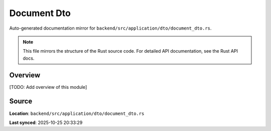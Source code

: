 Document Dto
============

Auto-generated documentation mirror for ``backend/src/application/dto/document_dto.rs``.

.. note::
   This file mirrors the structure of the Rust source code.
   For detailed API documentation, see the Rust API docs.

Overview
--------

[TODO: Add overview of this module]

Source
------

**Location**: ``backend/src/application/dto/document_dto.rs``

**Last synced**: 2025-10-25 20:33:29
